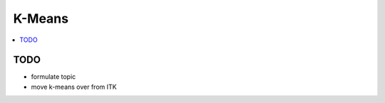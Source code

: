 .. jf-topic:: drafts.ai.k_means
   :dependencies: drafts.venv, 
		  drafts.ai.numpy, 
		  drafts.ai.machine_learning_intro

K-Means
=======

.. contents::
   :local:

.. jf-topicgraph::
   :entries: drafts.ai.k_means

TODO
----

* formulate topic
* move k-means over from ITK
